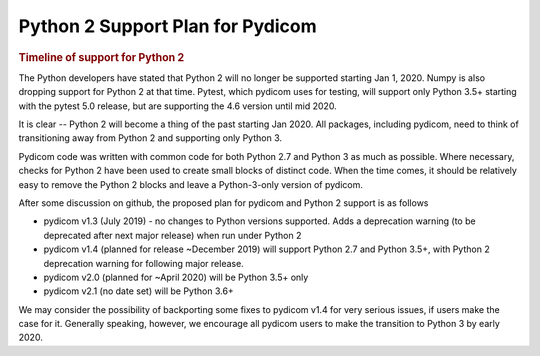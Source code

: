 .. _Python2_support:

Python 2 Support Plan for Pydicom
=================================

.. rubric:: Timeline of support for Python 2

The Python developers have stated that Python 2 will no longer be supported
starting Jan 1, 2020. Numpy is also dropping support for Python 2 at that time.
Pytest, which pydicom uses for testing, will support only Python 3.5+ starting
with the pytest 5.0 release, but are supporting the 4.6 version until mid 2020.

It is clear -- Python 2 will become a thing of the past starting Jan 2020.
All packages, including pydicom, need to think of transitioning away from
Python 2 and supporting only Python 3.

Pydicom code was written with common code for both Python 2.7 and Python 3 as
much as possible. Where necessary, checks for Python 2 have been used to
create small blocks of distinct code.  When the time comes, it should be
relatively easy to remove the Python 2 blocks and leave a Python-3-only
version of pydicom.

After some discussion on github, the proposed plan for pydicom and Python 2
support is as follows

* pydicom v1.3 (July 2019) - no changes to Python versions supported. Adds a
  deprecation warning (to be deprecated after next major release) when run under Python 2
* pydicom v1.4 (planned for release ~December 2019) will support Python 2.7 and Python 3.5+,
  with Python 2 deprecation warning for following major release.
* pydicom v2.0 (planned for ~April 2020) will be Python 3.5+ only
* pydicom v2.1 (no date set) will be Python 3.6+

We may consider the possibility of backporting some fixes to pydicom v1.4 for
very serious issues, if users make the case for it.  Generally speaking,
however, we encourage all pydicom users to make the transition to Python 3 by
early 2020.
